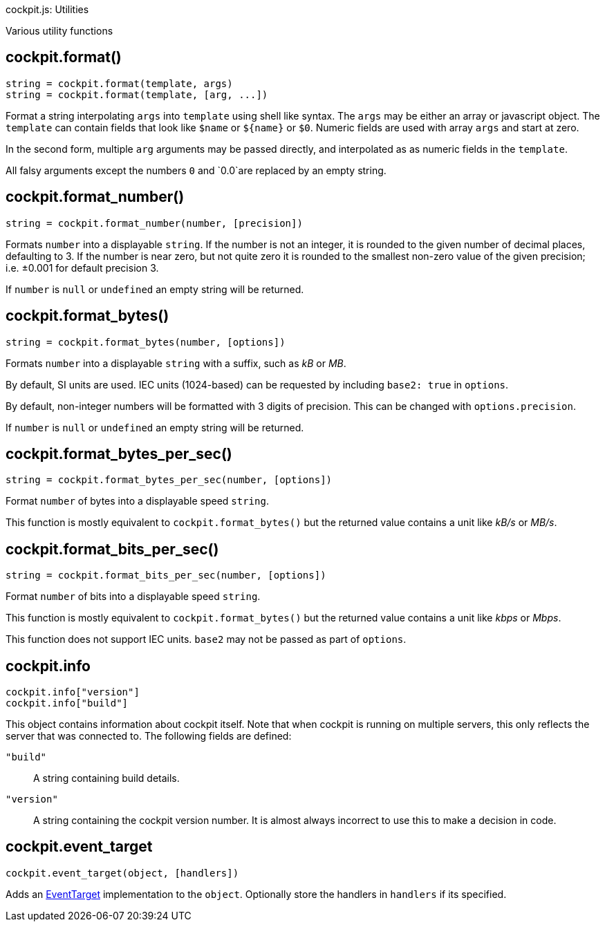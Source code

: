 cockpit.js: Utilities

Various utility functions

[[cockpit-format]]
== cockpit.format()

....
string = cockpit.format(template, args)
string = cockpit.format(template, [arg, ...])
....

Format a string interpolating `args` into `template` using shell like
syntax. The `args` may be either an array or javascript object. The
`template` can contain fields that look like `$name` or `${name}` or
`$0`. Numeric fields are used with array `args` and start at zero.

In the second form, multiple `arg` arguments may be passed directly, and
interpolated as as numeric fields in the `template`.

All falsy arguments except the numbers `0` and `0.0`are replaced by an
empty string.

[[cockpit-format-number]]
== cockpit.format_number()

....
string = cockpit.format_number(number, [precision])
....

Formats `number` into a displayable `string`. If the number is not an
integer, it is rounded to the given number of decimal places, defaulting
to 3. If the number is near zero, but not quite zero it is rounded to
the smallest non-zero value of the given precision; i.e. ±0.001 for
default precision 3.

If `number` is `null` or `undefined` an empty string will be returned.

[[cockpit-format-bytes]]
== cockpit.format_bytes()

....
string = cockpit.format_bytes(number, [options])
....

Formats `number` into a displayable `string` with a suffix, such as _kB_
or _MB_.

By default, SI units are used. IEC units (1024-based) can be requested
by including `base2: true` in `options`.

By default, non-integer numbers will be formatted with 3 digits of
precision. This can be changed with `options.precision`.

If `number` is `null` or `undefined` an empty string will be returned.

[[cockpit-format-bytes-per-sec]]
== cockpit.format_bytes_per_sec()

....
string = cockpit.format_bytes_per_sec(number, [options])
....

Format `number` of bytes into a displayable speed `string`.

This function is mostly equivalent to `cockpit.format_bytes()` but the
returned value contains a unit like _kB/s_ or _MB/s_.

[[cockpit-format-bits-per-sec]]
== cockpit.format_bits_per_sec()

....
string = cockpit.format_bits_per_sec(number, [options])
....

Format `number` of bits into a displayable speed `string`.

This function is mostly equivalent to `cockpit.format_bytes()` but the
returned value contains a unit like _kbps_ or _Mbps_.

This function does not support IEC units. `base2` may not be passed as
part of `options`.

[[cockpit-info]]
== cockpit.info

....
cockpit.info["version"]
cockpit.info["build"]
....

This object contains information about cockpit itself. Note that when
cockpit is running on multiple servers, this only reflects the server
that was connected to. The following fields are defined:

`"build"`::
  A string containing build details.
`"version"`::
  A string containing the cockpit version number. It is almost always
  incorrect to use this to make a decision in code.

[[cockpit-event-target]]
== cockpit.event_target

....
cockpit.event_target(object, [handlers])
....

Adds an
https://developer.mozilla.org/en-US/docs/Web/API/EventTarget[EventTarget]
implementation to the `object`. Optionally store the handlers in
`handlers` if its specified.
